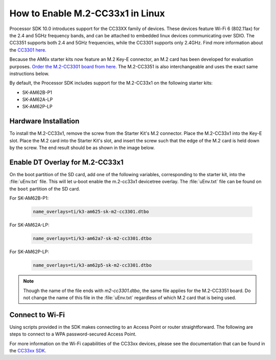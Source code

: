 .. _enable_m2cc3301:

#################################
How to Enable M.2-CC33x1 in Linux
#################################

Processor SDK 10.0 introduces support for the CC33XX family of devices.
These devices feature Wi-Fi 6 (802.11ax) for the 2.4 and 5GHz frequency bands,
and can be attached to embedded linux devices communicating over SDIO.
The CC3351 supports both 2.4 and 5GHz frequencies, while the CC3301 supports only 2.4GHz.
Find more information about the `CC3301 here <https://www.ti.com/product/CC3301>`_.

Because the AM6x starter kits now feature an M.2 Key-E connector, an M.2 card has been
developed for evaluation purposes. `Order the M.2-CC3301 board from here <https://www.ti.com/tool/M2-CC3301>`_.
The M.2-CC3351 is also interchangeable and uses the exact same instructions below. 

By default, the Processor SDK includes support for the M.2-CC33x1 on the following starter kits:

* SK-AM62B-P1
* SK-AM62A-LP
* SK-AM62P-LP

*********************
Hardware Installation
*********************

To install the M.2-CC33x1, remove the screw from the Starter Kit's M.2 connector. Place the M.2-CC33x1 into the
Key-E slot. Place the M.2 card into the Starter Kit's slot, and insert the screw such that the edge of the
M.2 card is held down by the screw. The end result should be as shown in the image below.

.. Image:: /images/m2-cc3351.jpg
     :align: center
     :height: 360

********************************
Enable DT Overlay for M.2-CC33x1
********************************

.. ifconfig:: CONFIG_sdk in ('SITARA')

    After flashing the SD card with the :file:`tisdk-default-image`, mount the SD card onto a host computer, if not done already.

.. ifconfig:: CONFIG_sdk in ('DebianSDK')

    After flashing the SD card with the :file:`tisdk-debian-trixie-image`, mount the SD card onto a host computer, if not done already.

On the boot partition of the SD card, add one of the following variables, corresponding to the starter kit,
into the :file:`uEnv.txt` file. This will let u-boot enable the m.2-cc33x1 devicetree overlay. The :file:`uEnv.txt` file can be found on the ``boot``
partition of the SD card. 

For SK-AM62B-P1: 

    .. code-block:: console

        name_overlays=ti/k3-am625-sk-m2-cc3301.dtbo

For SK-AM62A-LP: 

    .. code-block:: console

        name_overlays=ti/k3-am62a7-sk-m2-cc3301.dtbo

For SK-AM62P-LP: 

    .. code-block:: console

        name_overlays=ti/k3-am62p5-sk-m2-cc3301.dtbo



.. note:: 

    Though the name of the file ends with `m2-cc3301.dtbo`, the same file applies for the M.2-CC3351 board.
    Do not change the name of this file in the :file:`uEnv.txt` regardless of which M.2 card that is being used.


****************
Connect to Wi-Fi
****************

Using scripts provided in the SDK makes connecting to an Access Point or router straightforward.
The following are steps to connect to a WPA password-secured Access Point. 

.. ifconfig:: CONFIG_sdk in ('SITARA')

    .. code-block:: console

        cd /usr/share/cc33xx
        ./sta_start.sh
        ./sta_connect.sh -s WPA-PSK -n <SSID> -p <PASSWORD>
        udhcpc -i wlan0

.. ifconfig:: CONFIG_sdk in ('DebianSDK')

    .. code-block:: console

        cd /usr/share/cc33xx
        bash ./sta_start.sh
        bash ./sta_connect.sh -s WPA-PSK -n <SSID> -p <PASSWORD>
        udhcpc -i wlan0

For more information on the Wi-Fi capabilities of the CC33xx devices, please 
see the documentation that can be found in the `CC33xx SDK <https://www.ti.com/tool/CC33XX-SOFTWARE>`_.
